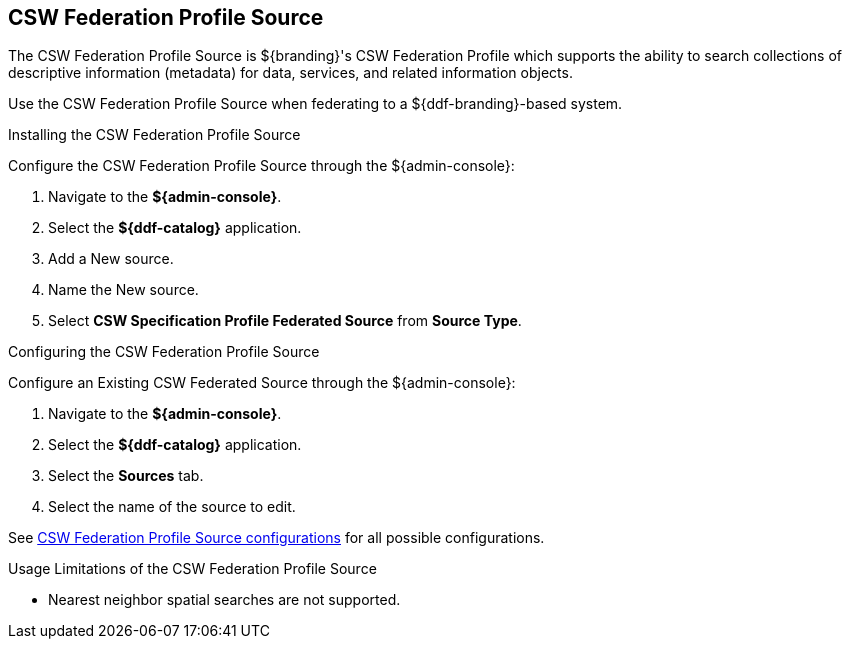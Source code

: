 :title: CSW Federation Profile Source
:type: source
:status: published
:link: _csw_federation_profile_source
:summary: Queries a CSW version 2.0.2 compliant service.
:federated: x
:connected:
:catalogprovider:
:storageprovider:
:catalogstore:

== {title}

The CSW Federation Profile Source is ${branding}'s CSW Federation Profile which supports the ability to search collections of descriptive information (metadata) for data, services, and related information objects.

Use the CSW Federation Profile Source when federating to a ${ddf-branding}-based system.

.Installing the CSW Federation Profile Source
Configure the CSW Federation Profile Source through the ${admin-console}:

. Navigate to the *${admin-console}*.
. Select the *${ddf-catalog}* application.
. Add a New source.
. Name the New source.
. Select *CSW Specification Profile Federated Source* from *Source Type*.

.Configuring the CSW Federation Profile Source
Configure an Existing CSW Federated Source through the ${admin-console}:

. Navigate to the *${admin-console}*.
. Select the *${ddf-catalog}* application.
. Select the *Sources* tab.
. Select the name of the source to edit.

See <<Csw_Federation_Profile_Source,CSW Federation Profile Source configurations>> for all possible configurations.

.Usage Limitations of the CSW Federation Profile Source
* Nearest neighbor spatial searches are not supported.
